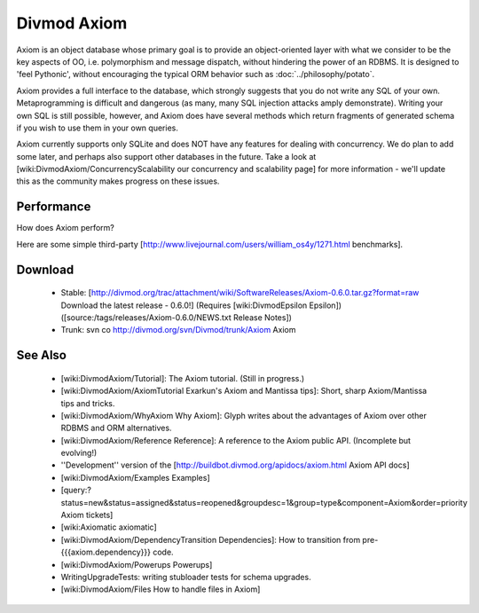 ============
Divmod Axiom
============

Axiom is an object database whose primary goal is to provide an
object-oriented layer with what we consider to be the key aspects of OO, i.e.
polymorphism and message dispatch, without hindering the power of an RDBMS.
It is designed to 'feel Pythonic', without encouraging the typical ORM
behavior such as :doc:`../philosophy/potato`.

Axiom provides a full interface to the database, which strongly suggests that
you do not write any SQL of your own. Metaprogramming is difficult and
dangerous (as many, many SQL injection attacks amply demonstrate). Writing
your own SQL is still possible, however, and Axiom does have several methods
which return fragments of generated schema if you wish to use them in your own
queries.

Axiom currently supports only SQLite and does NOT have any features for
dealing with concurrency. We do plan to add some later, and perhaps also
support other databases in the future. Take a look at
[wiki:DivmodAxiom/ConcurrencyScalability our concurrency and scalability page]
for more information - we'll update this as the community makes progress on
these issues.

Performance
===========

How does Axiom perform?

Here are some simple third-party [http://www.livejournal.com/users/william_os4y/1271.html benchmarks].

Download
========

 * Stable: [http://divmod.org/trac/attachment/wiki/SoftwareReleases/Axiom-0.6.0.tar.gz?format=raw Download the latest release - 0.6.0!] (Requires [wiki:DivmodEpsilon Epsilon]) ([source:/tags/releases/Axiom-0.6.0/NEWS.txt Release Notes])
 * Trunk: svn co http://divmod.org/svn/Divmod/trunk/Axiom Axiom

See Also
========

 * [wiki:DivmodAxiom/Tutorial]: The Axiom tutorial. (Still in progress.)
 * [wiki:DivmodAxiom/AxiomTutorial Exarkun's Axiom and Mantissa tips]: Short, sharp Axiom/Mantissa tips and tricks.
 * [wiki:DivmodAxiom/WhyAxiom Why Axiom]: Glyph writes about the advantages of Axiom over other RDBMS and ORM alternatives.
 * [wiki:DivmodAxiom/Reference Reference]: A reference to the Axiom public API. (Incomplete but evolving!)
 * ''Development'' version of the [http://buildbot.divmod.org/apidocs/axiom.html Axiom API docs]
 * [wiki:DivmodAxiom/Examples Examples]
 * [query:?status=new&status=assigned&status=reopened&groupdesc=1&group=type&component=Axiom&order=priority Axiom tickets]
 * [wiki:Axiomatic axiomatic]
 * [wiki:DivmodAxiom/DependencyTransition Dependencies]: How to transition from pre-{{{axiom.dependency}}} code.
 * [wiki:DivmodAxiom/Powerups Powerups]
 * WritingUpgradeTests: writing stubloader tests for schema upgrades.
 * [wiki:DivmodAxiom/Files How to handle files in Axiom]
